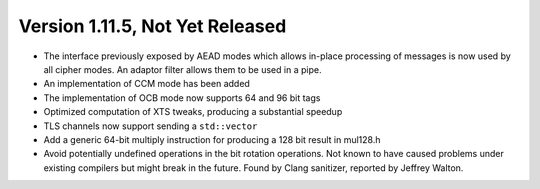 Version 1.11.5, Not Yet Released
^^^^^^^^^^^^^^^^^^^^^^^^^^^^^^^^^^^^^^^^

* The interface previously exposed by AEAD modes which allows in-place
  processing of messages is now used by all cipher modes. An adaptor
  filter allows them to be used in a pipe.

* An implementation of CCM mode has been added

* The implementation of OCB mode now supports 64 and 96 bit tags

* Optimized computation of XTS tweaks, producing a substantial speedup

* TLS channels now support sending a ``std::vector``

* Add a generic 64-bit multiply instruction for producing a 128 bit result
  in mul128.h

* Avoid potentially undefined operations in the bit rotation operations.  Not
  known to have caused problems under existing compilers but might break in the
  future. Found by Clang sanitizer, reported by Jeffrey Walton.
